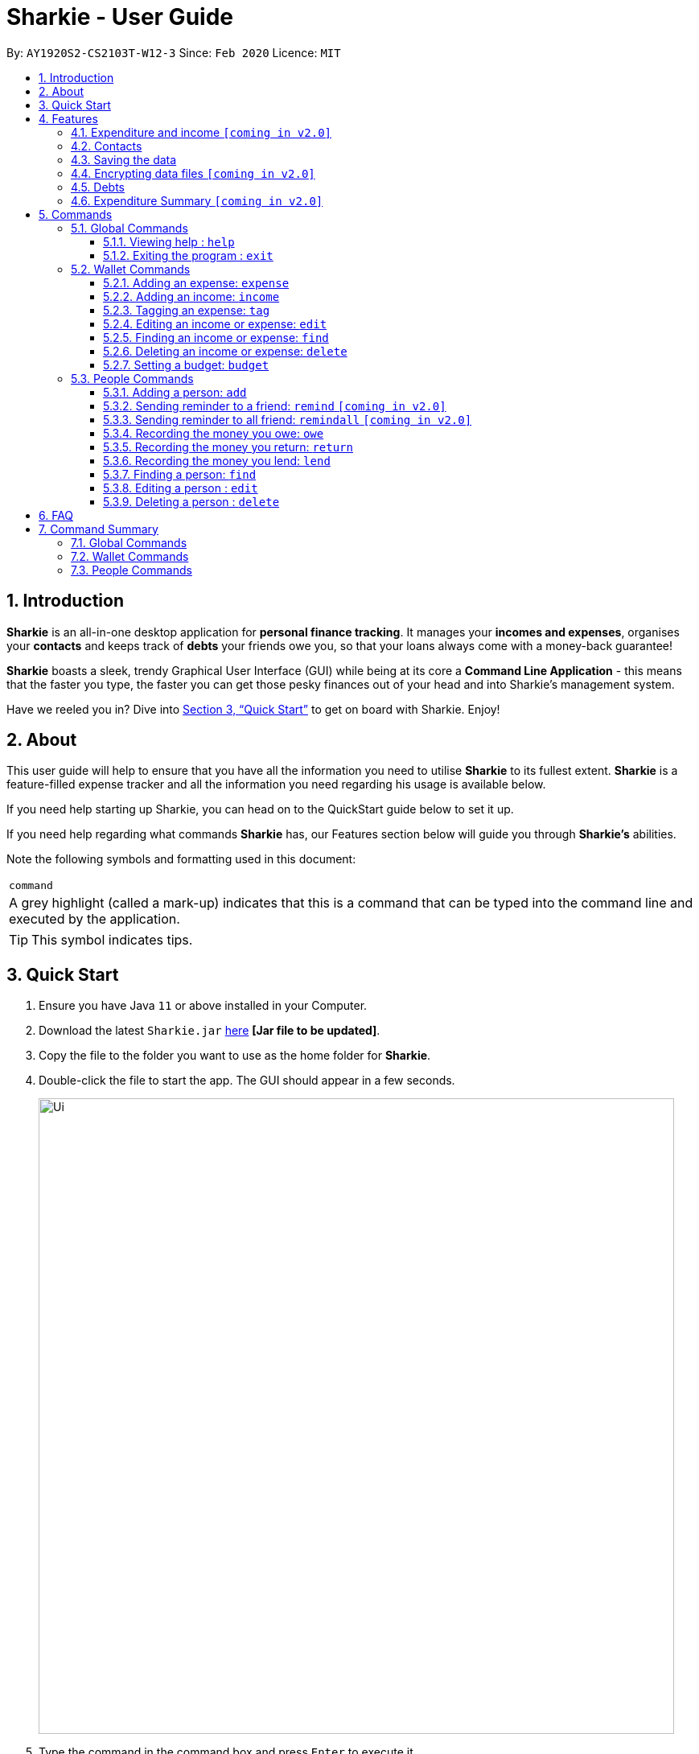 = Sharkie - User Guide
:site-section: UserGuide
:toc:
:toclevels: 5
:toc-title:
:toc-placement: preamble
:sectnums:
:icons: font
:imagesDir: images
:stylesDir: stylesheets
:xrefstyle: full
:experimental:
ifdef::env-github[]
:tip-caption: :bulb:
:note-caption: :information_source:
endif::[]
:repoURL: https://github.com/AY1920S2-CS2103T-W12-3/main

By: `AY1920S2-CS2103T-W12-3`      Since: `Feb 2020`      Licence: `MIT`

//tag::intro[]
== Introduction

*Sharkie* is an all-in-one desktop application for *personal finance tracking*. It manages your *incomes and expenses*, organises your *contacts* and keeps track of *debts* your friends owe you, so that your loans always come with a money-back guarantee!

*Sharkie* boasts a sleek, trendy Graphical User Interface (GUI) while being at its core a *Command Line Application* - this means that the faster you type, the faster you can get those pesky finances out of your head and into Sharkie's management system.

Have we reeled you in? Dive into <<Quick Start>> to get on board with Sharkie. Enjoy!
//end::intro[]

//tag::about[]
== About
This user guide will help to ensure that you have all the information you need to utilise *Sharkie* to its fullest extent. *Sharkie* is a feature-filled expense tracker and all the information you need regarding his usage is available below. +

If you need help starting up Sharkie, you can head on to the QuickStart guide below to set it up. +

If you need help regarding what commands *Sharkie* has, our Features section below will guide you through *Sharkie’s* abilities. +


Note the following symbols and formatting used in this document: +

|===
<|`command`
|A grey highlight (called a mark-up) indicates that this is a command that can be typed into the command line and executed by the application.
|===

====
[TIP]
This symbol indicates tips.
====
//end::about[]

//tag::quickStart[]
== Quick Start

.  Ensure you have Java `11` or above installed in your Computer.
.  Download the latest `Sharkie.jar` link:https://github.com/AY1920S2-CS2103T-W12-3/main/releases[here] *[Jar file to be updated]*.
.  Copy the file to the folder you want to use as the home folder for *Sharkie*.
.  Double-click the file to start the app. The GUI should appear in a few seconds.
+
image::Ui.png[width="790"]
+
.  Type the command in the command box and press kbd:[Enter] to execute it. +
e.g. typing *`help`* and pressing kbd:[Enter] will open the help window.
.  Some example commands you can try:

* **`people add`**`n/John Doe p/98765432 e/johnd@example.com` : adds a contact named `John Doe` to the Address Book.
* **`people delete`**`3` : deletes the 3rd contact shown in the current list.
* **`wallet find`**`rice` : returns a list of expenses or income with keyword rice.
* *`sharkie exit`* : exits the app.

.  Refer to <<Commands>> for details of each command.
//end::quickStart[]

[[Features]]
== Features
//tag::expenditureAndIncome[]
=== Expenditure and income `[coming in v2.0]`
*Sharkie* notes down what you have spent on for the month, and also notes down your income for the month to help you properly track your money flow!
//end::expenditureAndIncome[]

//tag::contacts[]
=== Contacts
*Sharkie* notes down and remembers contacts that you have entered in an address book, for easy reference later on!
//end::contacts[]

=== Saving the data

All data is saved in the hard disk automatically after any command that changes the data. +
There is no need to save manually.

// tag::dataencryption[]
=== Encrypting data files `[coming in v2.0]`

_{explain how the user can enable/disable data encryption}_
// end::dataencryption[]

//tag::debts[]
=== Debts

*Sharkie* allows you to take note of the debts you owe your friends and the debts your friend owes you. +
*Sharkie* then allow you to automatically remind your friends through email to return you the money they owe you! +
*Sharkie* also allows you to set reminders for yourself to return your friend what you owe them!
//end::debts[]

//tag::expenditureSummary[]
=== Expenditure Summary `[coming in v2.0]`
*Sharkie* displays a customisable overview of your monthly spendings and income so that you know where all your money has gone to! +
You can view statistics such as the proportion of your spending on different items and your monthly balance.

//end::expenditureSummary[]

[[Commands]]
== Commands
//tag::commandintro[]
*Sharkie* uses a simple syntax to function that will be explained here. *Sharkie* is filled with many different commands that can get complicated, so we have segregated it into two parts:
`people` commands and `wallet` commands.

====
*Command Format*

* Words in angle brackets are the parameters to be supplied by the user e.g. in `add n/<name>`, `<name>` is a parameter which can be used as `add n/John Doe`.
* Items in square brackets are optional e.g `$/<amount> [d/<date:dd/mm/yyyy>]` can be used as `$/5 d/21/02/2020` or as `$/5`.
* `people` commands are used when you want to do things related to the “People” tab, for instance:
`people add n/<name> p/<phone number> e/<email address>`
* `wallet` commands are used when you want to do things related to the “Wallet” tab, for instance:
`wallet expense n/<item> d/<date:dd/mm/yyyy> $/<price>`
* Parameters can be in any order e.g. if the command specifies `n/<name> p/<phone number>`, `p/<phone number> n/<name>` is also acceptable.
====
//end::commandintro[]
=== Global Commands
==== Viewing help : `help`
Views the user guide of *Sharkie*, which is the document you are currently reading. +
Format: `help`

==== Exiting the program : `exit`

Exits the program. +
Format: `exit`

=== Wallet Commands
//tag::walletexpense[]
==== Adding an expense: `expense`

Adds an expense to the wallet. +
Format: `wallet expense n/<description> $/<amount> [d/<date: dd/mm/yyyy>] [t/<tag>]`

****
* Creates a new expense wiith the given arguments.
* The description *cannot be empty*.
* The amount *must be a valid number*.
* If no date is given, it will default to today's date.
****

Examples:

* `wallet expense n/Chicken Rice $/3.50 d/10/10/2010 t/food`
Adds an expense named Chicken Rice, costing $3.50, on 10/10/2020, tagged as food. +
Expected Outcome:

    You spent $3.50 on Chicken Rice (food) on 10/10/2020 :)

//end::walletexpense[]

//tag::walletincome[]
==== Adding an income: `income`

Adds an income to the wallet. +
Format: `wallet income n/<description> $/<amount> [d/<date: dd/mm/yyyy>] [t/<tag>]`

****
* Creates a new income with the given arguments.
* The description *cannot be empty*.
* The amount *must be a valid number*.
* If no date is given, it will default to today's date.
****

Examples:

* `wallet income n/P6 Tuition $/3000 d/10/10/2010 t/job`
Adds an income named P6 Tuition, for a sum of $3000, on 10/10/2020, tagged as job. +
Expected Outcome:

    You earned $3000 from P6 Tuition (job) on 10/10/2020 :D

//end::walletincome[]

//tag::wallettag[]
==== Tagging an expense: `tag`

Tag an expense with respective tag. +
Format: `wallet tag <index> t/<tag>`

****
* Tags an existing expense specified by <index> of expense.
* The index *must be a positive integer* 1, 2, 3, ...
* The index must *exist* in the list of expenses.
* Both the <tag> and the <index> must be stated.
****

Examples:

* `tag 1 t/food`
Returns the respective expense with its tag. +
Expected Outcome:

    Added (food) to expense 1:
    1. Chicken Rice (food)
    …

//end::wallettag[]

//tag::walletedit[]
==== Editing an income or expense: `edit`

Edits the details of an income or expense in your wallet. +
Format: `wallet edit <index> [n/<name>] [d/<date>] [$/<amount>] [t/<tag>]`

****
* Edits the details of the expense or income, specified by <index>.
* <index> must be stated, and it must *exist* in the list of expenses or income.
* The index *must be a positive integer* 1, 2, 3, ...
* At least one of [n/<name>], [d/<date>], [$/<amount>], [t/<tag>] should be stated. Multiples are allowed as well.
****

Examples:

* `wallet edit 1 n/Duck rice $/4.00`
Returns the respective expense with the changes made. +
Expected Outcome:

    Edited Item: Duck Rice Date: 10/10/2010 Amount: $4.00

//end::walletedit[]

//tag::walletfind[]
==== Finding an income or expense: `find`

Finds an income or expense in your wallet by the keyword inputted. +
Format: `wallet find <keyword>`

****
* Finds the expenses and income with the stated <keyword>.
* The keyword need to be in full. For example `wallet find ri` will not display expenses or income with the keyword `rice` as well. Only expenses or income with keyword `ri` will be displayed.
****

Examples:

* `wallet find rice`
Returns a list of expenses and income containing the keyword <rice> +
Expected Outcome:

1. Duck Rice Date: 10/10/2010 Amount: $4.00
2. Chicken Rice Date: 10/11/2010 Amount: $2.50
...​

//end::walletfind[]

//tag::walletdelete[]
==== Deleting an income or expense: `delete`

Deletes an income or an expense from your wallet. +
Format: `wallet delete <index>`

****
* Deletes the income or expense specified by <index>.
* The index *must be a positive integer* 1, 2, 3, ...
* The index must *exist*.
****

Examples:

* `wallet delete 1`
Removes the expenses relative to the index. +
Expected Outcome:

    Removed Chicken Rice from your wallet

//end::walletdelete[]

//tag::walletbudget[]
==== Setting a budget: `budget`
Sets a budget for you. +
Format: `wallet budget $/amount`

****
* Overwrites the current budget value stored.
* The value of the budget must be a positive integer.
****

Examples:

* `wallet budget $/1000` Sets a budget of $1000. +
Expected outcome:

    Budget has been set at $1000!

=== People Commands
//tag::peopleadd[]
==== Adding a person: `add`

Adds a person to the address book +
Format: `people add n/<name> p/<phone number> e/<email address>`

Examples:

* `people add n/Joel p/91234567 e/joel@u.nus.edu`
Adds a person named Joel into your contact, along with his phone number and e-mail address +
Expected Outcome:

    New person added: Joel Phone: 91234567 Email: joel@u.nus.edu

//end::peopleadd[]

//tag::peopleremind[]
==== Sending reminder to a friend: `remind` `[coming in v2.0]`

Sends a reminder through email to a friend to return their debts to you. +
Format: `people remind <index>`

****
* Reminds the person at the specified `<index>` return their debts to you.
* The index refers to the index number shown in the displayed person list.
* The index *must be a positive integer* 1, 2, 3, ...
****

Examples:

* `people remind 1`
Sends a reminder to the 1st person in your contact list. +
Expected Outcome:

    Reminded Daniel to return $10.00!

//end::peopleremind[]

//tag::peopleremindall[]
==== Sending reminder to all friend: `remindall` `[coming in v2.0]`

Sends reminders through email to all the friends that have not yet paid up. +
Format: `people remindall`

Examples:

* `people remindall`
Sends a reminder to all the people who owe you money. +
Expected Outcome:

    Reminded Daniel to return $10.00!
    Reminded Joel to return $30.75!

//end::peopleremindall[]

// tag::owe[]
==== Recording the money you owe: `owe`

Records the amount of money that you owe a person. +
Format: `people owe <index> n/<description> $/<amount> d/<date:dd/mm/yyyy>`

****
* Records the amount of money specified in `<amount>` you owe to the person at the specified `<index>`.
* The index refers to the index number shown in the displayed person list.
* The index *must be a positive integer* 1, 2, 3, ...
* Amount *must be positive*.
****

Examples:

* `people owe 4 n/food $/5.00 d/10/10/2020`
Records that you owe the 4th person $5.00 on 10/10/2020. +
Expected Outcome:

    Increased debt to Grace by $5.00! You now owe Grace $10.00.

// end::owe[]

// tag::return[]
==== Recording the money you return: `return`

Records that a debt that you owe a person has been returned. +
Format: `people return <person's index> [i/<debt's index>]`
****
* Records that the debt at the specified <debt's index> has been returned to the person specified at <person's index>.
* The person's index refers to the index number shown in the displayed person list.
* The debt's index refers to the index number shown in the 'Debts' table of the person specified.
* Both indexes *must be positive integers* 1, 2, 3, ...
****

[TIP]
The debt's index is optional.
Sharkie will record all debts as returned if the debt's index is not specified.

Examples:

* `people return 4 i/1`
Records that you return the 4th person the 1st debt. +
Expected Outcome:

    Reduced debt to Grace by $5.00. You now owe Grace $5.00.
// end::return[]

// tag::lend[]
==== Recording the money you lend: `lend`

Records the amount of money that you lend to a person. This will increase that person's debt. +
Format: `people lend <index> n/<description> $/<amount> d/<date:dd/mm/yyyy>`

****
* Records the amount of money specified in `<price>` you owe to the person at the specified `<index>`.
* The index refers to the index number shown in the displayed person list.
* The index *must be a positive integer* 1, 2, 3, ...
* Price *must be positive*.
****

Examples:

* `people lend 5 n/dinner $/5.00 d/10/10/2020`
Records that you lend the 5th person $5.00 on 10/10/2020. +
Expected Outcome:

    Increased loan to Syin Yi by $5.00. Syin Yi now owes you $8.00.

// end::lend[]

//tag::peoplefind[]
==== Finding a person: `find`

Finds a person in your contact list by his or her name. +
Format: `people find <keyword>`

Examples:

* `people find Grace`
Returns a list of people with the name, Grace. +
Expected Outcome:

    Here is a list of your contacts with name Grace:
    1. Grace Lim
    2. Grace Pan
    …

//end::peoplefind[]

// tag::edit[]
==== Editing a person : `edit`

Edits an existing person in the address book. +
Format: `people edit <index> [n/<name>] [p/<phone number>] [e/<email>]`

****
* Edits the person at the specified `<index>`. The index refers to the index number shown in the displayed person list. The index *must be a positive integer* 1, 2, 3, ...
* At least one of the optional fields must be provided.
* Existing values will be updated to the input values.
****

Examples:

* `people edit 1 e/johndoe@example.com` +
Edits the email address of the 1st person to be `johndoe@example.com`. +
Expected Outcome:

    Person: John Doe Phone: 91234568 Email: johndoe@example.com

// end::edit[]

// tag::delete[]
==== Deleting a person : `delete`

Deletes the specified person from the address book. +
Format: `people delete <index>`

****
* Deletes the person at the specified `<index>`.
* The index refers to the index number shown in the displayed person list.
* The index *must be a positive integer* 1, 2, 3, ...
****

Examples:

* `people delete 2` +
Deletes the 2nd person in the address book. +
Expected Outcome:

    Removed Joel from your list of contacts! :(

* `people find Betsy` +
`people delete 1` +
Deletes the 1st person in the results of the `find` command. +
Expected Outcome:

    Removed Betsy from your list of contacts! :(

// end::delete[]

//tag::faq[]
== FAQ

*Q*: How do I transfer my data to another Computer? +
*A*: Install the app in the other computer and overwrite the empty data file *Sharkie* creates with the file that contains the data of your previous Address Book folder.
//end::faq[]

//tag::commandSummary[]
== Command Summary

=== Global Commands
* *Help* : `help`
* *Exit* : `exit`

=== Wallet Commands
* *Expense* : `wallet expense n/<description> $/<amount> [d/<date: dd/mm/yyyy>] [t/<tag>]` +
e.g. `wallet expense n/Chicken Rice $/3.50 d/10/10/2010 t/food`
* *Income* : `wallet income n/<description> $/<amount> [d/<date: dd/mm/yyyy>] [t/<tag>]` +
e.g. `wallet income n/P6 Tuition $/3000 d/10/10/2010 t/job`
* *Tag* : `wallet tag <index> t/<tag>` +
e.g. `tag 1 t/food`
* *Edit* : `wallet edit <index> [n/<name>] [d/<date>] [$/<amount>] [t/<tag>]` +
e.g. `wallet edit 1 n/Duck rice $/4.00`
* *Find* : `wallet find <keyword>` +
e.g. `wallet find rice`
* *Delete* : `wallet delete <index>` +
e.g. `wallet delete 1`
* *Budget* : `wallet budget $/<amount>` +
e.g. `wallet budget $/1000`

=== People Commands
* *Add* : `people add n/<name> p/<phone number> e/<email address>` +
e.g. `people add n/Joel p/91234567 e/joel@u.nus.edu`
* *Remind* : `people remind <index>` +
e.g. `people remind 1`
* *Remind all* : `people remindall`
* *Owe* : `people owe <index> n/<description> $/<amount> d/<date:dd/mm/yyyy>` +
e.g. `people owe 4 n/lunch $/5.00 d/10/10/2020`
* *Lend* : `people lend <index> n/<description> $/<amount> d/<date:dd/mm/yyyy>` +
e.g. `people lend 5 n/dinner $/5.00 d/10/10/2020`
* *Find* : `people find <keyword>` +
e.g. `people find Grace`
* *Delete* : `people delete <index>` +
e.g. `people delete 3`
* *Edit* : `people edit <index> [n/<name>] [p/<phone number>] [e/<email address>]` +
e.g. `people edit 1 e/johndoe@example.com` +
//end::commandSummary[]
